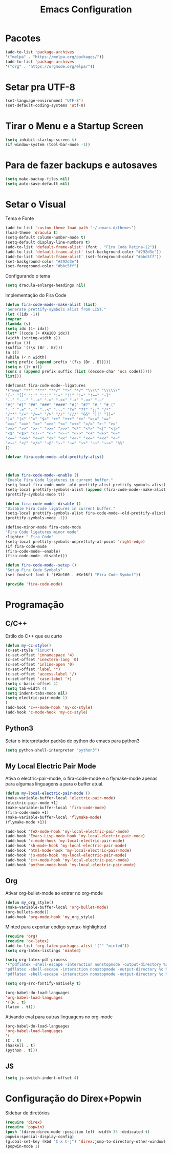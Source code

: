 #+TITLE: Emacs Configuration
#+PROPERTY: header-args :tangle yes

* Pacotes
  #+begin_src emacs-lisp
  (add-to-list 'package-archives
  '("melpa" . "https://melpa.org/packages/"))
  (add-to-list 'package-archives 
  '("org" . "https://orgmode.org/elpa/"))
  #+end_src
* Setar pra UTF-8
  #+begin_src emacs-lisp
  (set-language-environment "UTF-8")
  (set-default-coding-systems 'utf-8)
  #+end_src
* Tirar o Menu e a Startup Screen
  #+begin_src emacs-lisp
  (setq inhibit-startup-screen t)
  (if window-system (tool-bar-mode -1))
  #+end_src
* Para de fazer backups e autosaves
  #+begin_src emacs-lisp
  (setq make-backup-files nil)
  (setq auto-save-default nil)
  #+end_src
* Setar o Visual
  Tema e Fonte
  #+begin_src emacs-lisp
  (add-to-list 'custom-theme-load-path "~/.emacs.d/themes")
  (load-theme 'dracula t)
  (setq-default column-number-mode t)
  (setq-default display-line-numbers t)
  (add-to-list 'default-frame-alist' (font . "Fira Code Retina-12"))
  (add-to-list 'default-frame-alist' (set-background-color "#292d3e"))
  (add-to-list 'default-frame-alist' (set-foreground-color "#bbc5ff"))
  (set-background-color "#292d3e")
  (set-foreground-color "#bbc5ff")
  #+end_src
  
  Configurando o tema
  #+begin_src emacs-lisp
  (setq dracula-enlarge-headings nil)
  #+end_src
  Implementação do Fira Code
  #+begin_src emacs-lisp
  (defun fira-code-mode--make-alist (list)
  "Generate prettify-symbols alist from LIST."
  (let ((idx -1))
  (mapcar
  (lambda (s)
  (setq idx (1+ idx))
  (let* ((code (+ #Xe100 idx))
  (width (string-width s))
  (prefix ())
  (suffix '(?\s (Br . Br)))
  (n 1))
  (while (< n width)
  (setq prefix (append prefix '(?\s (Br . Bl))))
  (setq n (1+ n)))
  (cons s (append prefix suffix (list (decode-char 'ucs code))))))
  list)))
  
  (defconst fira-code-mode--ligatures
  '("www" "**" "***" "**/" "*>" "*/" "\\\\" "\\\\\\"
  "{-" "[]" "::" ":::" ":=" "!!" "!=" "!==" "-}"
  "--" "---" "-->" "->" "->>" "-<" "-<<" "-~"
  "#{" "#[" "##" "###" "####" "#(" "#?" "#_" "#_("
  ".-" ".=" ".." "..<" "..." "?=" "??" ";;" "/*"
  "/**" "/=" "/==" "/>" "//" "///" "&&" "||" "||="
  "|=" "|>" "^=" "$>" "++" "+++" "+>" "=:=" "=="
  "===" "==>" "=>" "=>>" "<=" "=<<" "=/=" ">-" ">="
  ">=>" ">>" ">>-" ">>=" ">>>" "<*" "<*>" "<|" "<|>"
  "<$" "<$>" "<!--" "<-" "<--" "<->" "<+" "<+>" "<="
  "<==" "<=>" "<=<" "<>" "<<" "<<-" "<<=" "<<<" "<~"
  "<~~" "</" "</>" "~@" "~-" "~=" "~>" "~~" "~~>" "%%"
  ))
  
  (defvar fira-code-mode--old-prettify-alist)



  (defun fira-code-mode--enable ()
  "Enable Fira Code ligatures in current buffer."
  (setq-local fira-code-mode--old-prettify-alist prettify-symbols-alist)
  (setq-local prettify-symbols-alist (append (fira-code-mode--make-alist fira-code-mode--ligatures) fira-code-mode--old-prettify-alist))
  (prettify-symbols-mode t))

  (defun fira-code-mode--disable ()
  "Disable Fira Code ligatures in current buffer."
  (setq-local prettify-symbols-alist fira-code-mode--old-prettify-alist)
  (prettify-symbols-mode -1))

  (define-minor-mode fira-code-mode
  "Fira Code ligatures minor mode"
  :lighter " Fira Code"
  (setq-local prettify-symbols-unprettify-at-point 'right-edge)
  (if fira-code-mode
  (fira-code-mode--enable)
  (fira-code-mode--disable)))

  (defun fira-code-mode--setup ()
  "Setup Fira Code Symbols"
  (set-fontset-font t '(#Xe100 . #Xe16f) "Fira Code Symbol"))

  (provide 'fira-code-mode)
  #+end_src
* Programação
** C/C++
   Estilo do C++ que eu curto
   #+begin_src emacs-lisp
   (defun my-cc-style()
   (c-set-style "linux")
   (c-set-offset 'innamespace '4)
   (c-set-offset 'inextern-lang '0)
   (c-set-offset 'inline-open '0)
   (c-set-offset 'label '*)
   (c-set-offset 'access-label '/)
   (c-set-offset 'case-label '+)
   (setq c-basic-offset 4)
   (setq tab-width 4)
   (setq indent-tabs-mode nil)
   (setq electric-pair-mode 1)
   )
   (add-hook 'c++-mode-hook 'my-cc-style)
   (add-hook 'c-mode-hook 'my-cc-style)
   #+end_src
** Python3
   Setar o interpretador padrão de python do emacs para python3
   #+begin_src emacs-lisp
   (setq python-shell-interpreter "python3")
   #+end_src
** My Local Electric Pair Mode 
   Ativa o electric-pair-mode, o fira-code-mode e o flymake-mode
   apenas para algumas linguagens a para o buffer atual.
   #+begin_src emacs-lisp
   (defun my-local-electric-pair-mode ()
   (make-variable-buffer-local 'electric-pair-mode)
   (electric-pair-mode +1)
   (make-variable-buffer-local 'fira-code-mode)
   (fira-code-mode +1)
   (make-variable-buffer-local 'flymake-mode)
   (flymake-mode +1))

   (add-hook 'TeX-mode-hook 'my-local-electric-pair-mode)
   (add-hook 'Emacs-Lisp-mode-hook 'my-local-electric-pair-mode)
   (add-hook 'c-mode-hook 'my-local-electric-pair-mode)
   (add-hook 'sh-mode-hook 'my-local-electric-pair-mode)
   (add-hook 'html-mode-hook 'my-local-electric-pair-mode)
   (add-hook 'js-mode-hook 'my-local-electric-pair-mode)
   (add-hook 'c++-mode-hook 'my-local-electric-pair-mode)
   (add-hook 'python-mode-hook 'my-local-electric-pair-mode)
   #+end_src   
** Org
   Ativar org-bullet-mode ao entrar no org-mode
   #+begin_src emacs-lisp
   (defun my_org_style()
   (make-variable-buffer-local 'org-bullet-mode)
   (org-bullets-mode))
   (add-hook 'org-mode-hook 'my_org_style)
   #+end_src
   
   Minted para exportar código syntax-highlighted
   #+begin_src emacs-lisp
   (require 'org)
   (require 'ox-latex)
   (add-to-list 'org-latex-packages-alist '("" "minted"))
   (setq org-latex-listings 'minted) 

   (setq org-latex-pdf-process
   '("pdflatex -shell-escape -interaction nonstopmode -output-directory %o %f"
   "pdflatex -shell-escape -interaction nonstopmode -output-directory %o %f"
   "pdflatex -shell-escape -interaction nonstopmode -output-directory %o %f"))

   (setq org-src-fontify-natively t)

   (org-babel-do-load-languages
   'org-babel-load-languages
   '((R . t)
   (latex . t)))
   #+end_src
   
   Ativando eval para outras linguagens no org-mode
   #+begin_src emacs-lisp
   (org-babel-do-load-languages
   'org-babel-load-languages
   '(
   (C . t)
   (haskell . t)
   (python . t)))
   #+end_src

** JS
   #+begin_src emacs-lisp
   (setq js-switch-indent-offset 4)
   #+end_src
* Configuração do Direx+Popwin
  Sidebar de diretórios
  #+begin_src emacs-lisp
  (require 'direx)
  (require 'popwin)
  (push '(direx:direx-mode :position left :width 35 :dedicated t)
  popwin:special-display-config)
  (global-set-key (kbd "C-x C-j") 'direx:jump-to-directory-other-window)
  (popwin-mode 1)
  #+end_src
